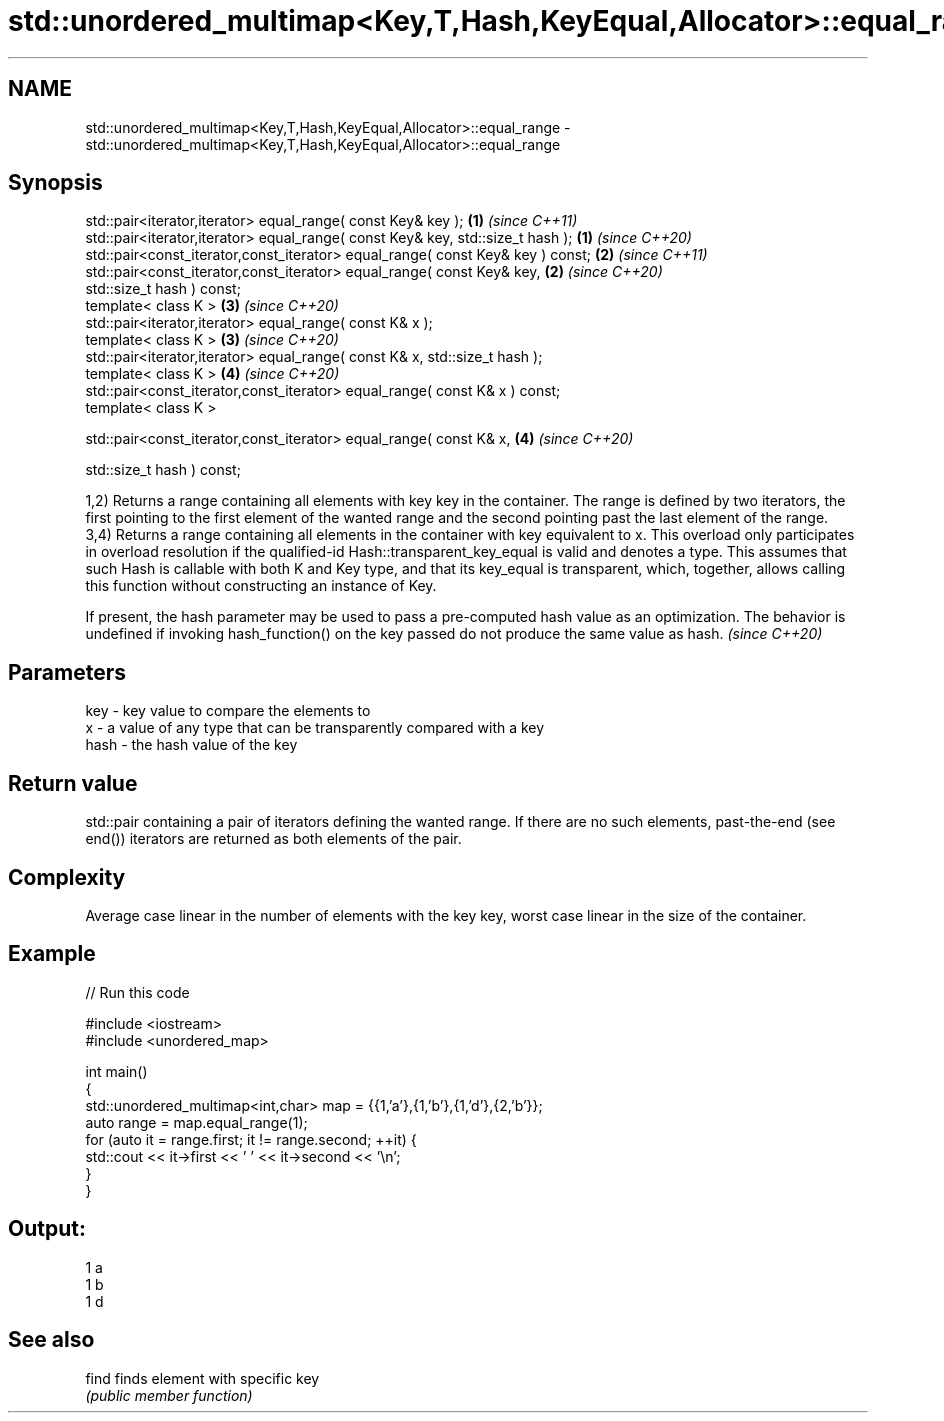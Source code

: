 .TH std::unordered_multimap<Key,T,Hash,KeyEqual,Allocator>::equal_range 3 "2020.03.24" "http://cppreference.com" "C++ Standard Libary"
.SH NAME
std::unordered_multimap<Key,T,Hash,KeyEqual,Allocator>::equal_range \- std::unordered_multimap<Key,T,Hash,KeyEqual,Allocator>::equal_range

.SH Synopsis
   std::pair<iterator,iterator> equal_range( const Key& key );                   \fB(1)\fP \fI(since C++11)\fP
   std::pair<iterator,iterator> equal_range( const Key& key, std::size_t hash ); \fB(1)\fP \fI(since C++20)\fP
   std::pair<const_iterator,const_iterator> equal_range( const Key& key ) const; \fB(2)\fP \fI(since C++11)\fP
   std::pair<const_iterator,const_iterator> equal_range( const Key& key,         \fB(2)\fP \fI(since C++20)\fP
   std::size_t hash ) const;
   template< class K >                                                           \fB(3)\fP \fI(since C++20)\fP
   std::pair<iterator,iterator> equal_range( const K& x );
   template< class K >                                                           \fB(3)\fP \fI(since C++20)\fP
   std::pair<iterator,iterator> equal_range( const K& x, std::size_t hash );
   template< class K >                                                           \fB(4)\fP \fI(since C++20)\fP
   std::pair<const_iterator,const_iterator> equal_range( const K& x ) const;
   template< class K >

   std::pair<const_iterator,const_iterator> equal_range( const K& x,             \fB(4)\fP \fI(since C++20)\fP

   std::size_t hash ) const;

   1,2) Returns a range containing all elements with key key in the container. The range is defined by two iterators, the first pointing to the first element of the wanted range and the second pointing past the last element of the range.
   3,4) Returns a range containing all elements in the container with key equivalent to x. This overload only participates in overload resolution if the qualified-id Hash::transparent_key_equal is valid and denotes a type. This assumes that such Hash is callable with both K and Key type, and that its key_equal is transparent, which, together, allows calling this function without constructing an instance of Key.

   If present, the hash parameter may be used to pass a pre-computed hash value as an optimization. The behavior is undefined if invoking hash_function() on the key passed do not produce the same value as hash. \fI(since C++20)\fP

.SH Parameters

   key  - key value to compare the elements to
   x    - a value of any type that can be transparently compared with a key
   hash - the hash value of the key

.SH Return value

   std::pair containing a pair of iterators defining the wanted range. If there are no such elements, past-the-end (see end()) iterators are returned as both elements of the pair.

.SH Complexity

   Average case linear in the number of elements with the key key, worst case linear in the size of the container.

.SH Example

   
// Run this code

 #include <iostream>
 #include <unordered_map>

 int main()
 {
     std::unordered_multimap<int,char> map = {{1,'a'},{1,'b'},{1,'d'},{2,'b'}};
     auto range = map.equal_range(1);
     for (auto it = range.first; it != range.second; ++it) {
         std::cout << it->first << ' ' << it->second << '\\n';
     }
 }

.SH Output:

 1 a
 1 b
 1 d

.SH See also

   find finds element with specific key
        \fI(public member function)\fP
